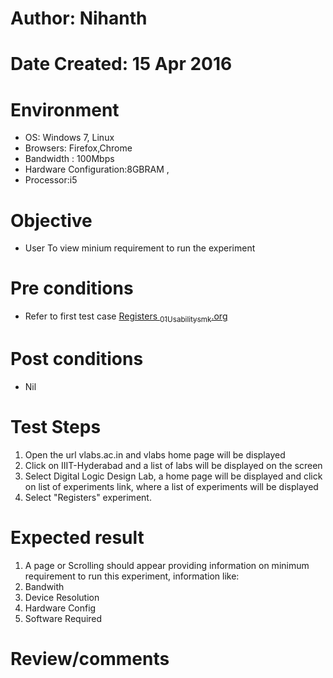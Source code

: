 * Author: Nihanth
* Date Created: 15 Apr 2016
* Environment
  - OS: Windows 7, Linux
  - Browsers: Firefox,Chrome
  - Bandwidth : 100Mbps
  - Hardware Configuration:8GBRAM , 
  - Processor:i5

* Objective
  - User To view minium requirement to run the experiment

* Pre conditions
  - Refer to first test case [[https://github.com/Virtual-Labs/digital-logic-design-iiith/blob/master/test-cases/integration_test-cases/Registers /Registers _01_Usability_smk.org][Registers _01_Usability_smk.org]]

* Post conditions
  - Nil
* Test Steps
  1. Open the url vlabs.ac.in and vlabs home page will be displayed 
  2. Click on IIIT-Hyderabad and a list of labs will be displayed on the screen 
  3. Select Digital Logic Design Lab, a home page will be displayed and click on list of experiments link,  where a list of experiments will be displayed 
  4. Select  "Registers" experiment.

* Expected result
  1. A page or Scrolling should appear providing information on minimum requirement to run this experiment, information like:
  2. Bandwith
  3. Device Resolution
  4. Hardware Config
  5. Software Required

* Review/comments


